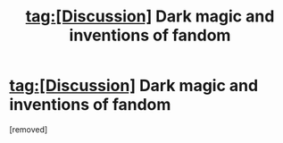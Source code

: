 #+TITLE: tag:[Discussion] Dark magic and inventions of fandom

* tag:[Discussion] Dark magic and inventions of fandom
:PROPERTIES:
:Score: 1
:DateUnix: 1522745024.0
:DateShort: 2018-Apr-03
:END:
[removed]

